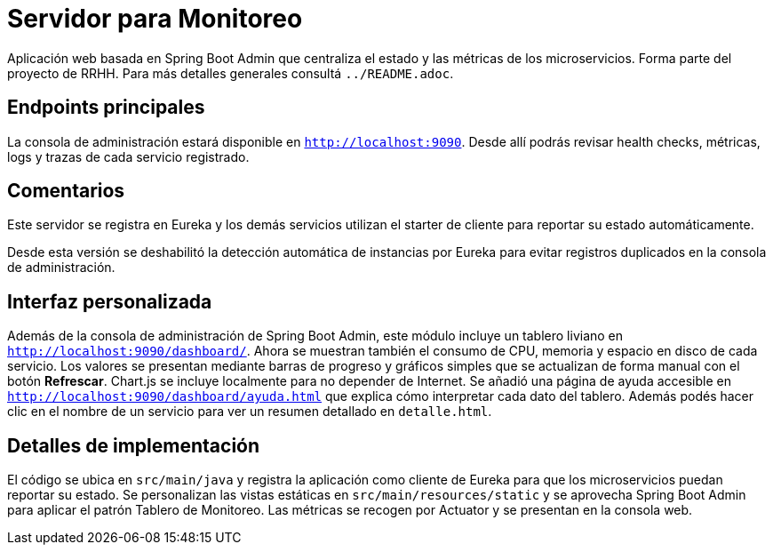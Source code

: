 = Servidor para Monitoreo

Aplicación web basada en Spring Boot Admin que centraliza el estado y las métricas de los microservicios.
Forma parte del proyecto de RRHH. Para más detalles generales consultá `../README.adoc`.

== Endpoints principales

La consola de administración estará disponible en `http://localhost:9090`. Desde allí
podrás revisar health checks, métricas, logs y trazas de cada servicio registrado.

== Comentarios

Este servidor se registra en Eureka y los demás servicios utilizan el
starter de cliente para reportar su estado automáticamente.

Desde esta versión se deshabilitó la detección automática de instancias por
Eureka para evitar registros duplicados en la consola de administración.

== Interfaz personalizada

Además de la consola de administración de Spring Boot Admin, este módulo incluye un tablero liviano en `http://localhost:9090/dashboard/`.
Ahora se muestran también el consumo de CPU, memoria y espacio en disco de cada servicio. Los valores se presentan mediante barras de progreso y gráficos simples que se actualizan de forma manual con el botón *Refrescar*. Chart.js se incluye localmente para no depender de Internet. Se añadió una página de ayuda accesible en `http://localhost:9090/dashboard/ayuda.html` que explica cómo interpretar cada dato del tablero. Además podés hacer clic en el nombre de un servicio para ver un resumen detallado en `detalle.html`.

== Detalles de implementación

El código se ubica en `src/main/java` y registra la aplicación como cliente de Eureka para que los microservicios puedan reportar su estado. Se personalizan las vistas estáticas en `src/main/resources/static` y se aprovecha Spring Boot Admin para aplicar el patrón Tablero de Monitoreo. Las métricas se recogen por Actuator y se presentan en la consola web.
